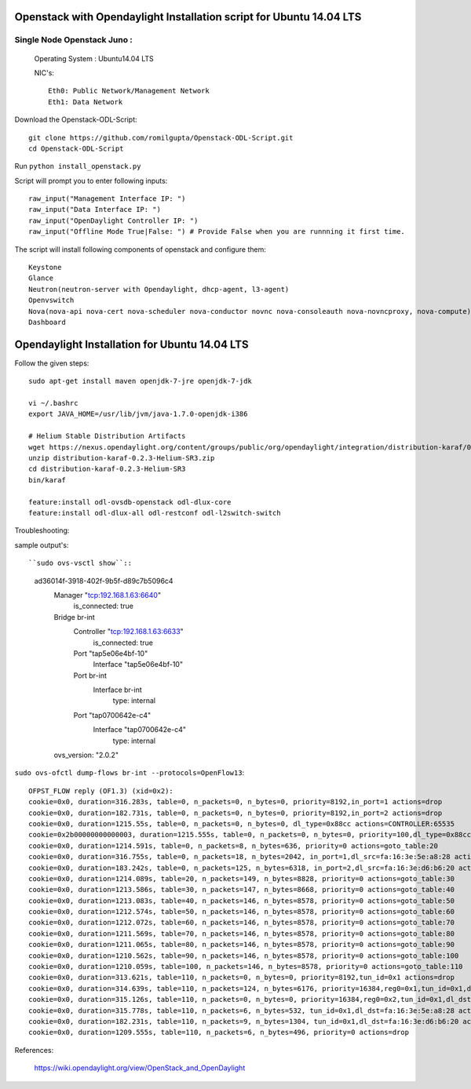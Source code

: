 ====================================================================
Openstack with Opendaylight Installation script for Ubuntu 14.04 LTS
====================================================================

Single Node Openstack Juno :
--------------------------

  Operating System : Ubuntu14.04 LTS

  NIC's::

    Eth0: Public Network/Management Network
    Eth1: Data Network

Download the Openstack-ODL-Script::
  
  git clone https://github.com/romilgupta/Openstack-ODL-Script.git
  cd Openstack-ODL-Script
  
Run ``python install_openstack.py``

Script will prompt you to enter following inputs::

  raw_input("Management Interface IP: ")
  raw_input("Data Interface IP: ")
  raw_input("OpenDaylight Controller IP: ")
  raw_input("Offline Mode True|False: ") # Provide False when you are runnning it first time.

The script will install following components of openstack and configure them::

  Keystone
  Glance
  Neutron(neutron-server with Opendaylight, dhcp-agent, l3-agent)
  Openvswitch
  Nova(nova-api nova-cert nova-scheduler nova-conductor novnc nova-consoleauth nova-novncproxy, nova-compute)
  Dashboard


==============================================
Opendaylight Installation for Ubuntu 14.04 LTS
==============================================

Follow the given steps::

  sudo apt-get install maven openjdk-7-jre openjdk-7-jdk

  vi ~/.bashrc
  export JAVA_HOME=/usr/lib/jvm/java-1.7.0-openjdk-i386

  # Helium Stable Distribution Artifacts
  wget https://nexus.opendaylight.org/content/groups/public/org/opendaylight/integration/distribution-karaf/0.2.3-Helium-SR3/distribution-karaf-0.2.3-Helium-SR3.zip
  unzip distribution-karaf-0.2.3-Helium-SR3.zip
  cd distribution-karaf-0.2.3-Helium-SR3
  bin/karaf 
  
  feature:install odl-ovsdb-openstack odl-dlux-core
  feature:install odl-dlux-all odl-restconf odl-l2switch-switch

Troubleshooting:

sample output's::
  
``sudo ovs-vsctl show``::
  
  ad36014f-3918-402f-9b5f-d89c7b5096c4
    Manager "tcp:192.168.1.63:6640"
        is_connected: true
    Bridge br-int
        Controller "tcp:192.168.1.63:6633"
            is_connected: true
        Port "tap5e06e4bf-10"
            Interface "tap5e06e4bf-10"
        Port br-int
            Interface br-int
                type: internal
        Port "tap0700642e-c4"
            Interface "tap0700642e-c4"
                type: internal
    ovs_version: "2.0.2"

  
``sudo ovs-ofctl dump-flows br-int --protocols=OpenFlow13``::
  
 OFPST_FLOW reply (OF1.3) (xid=0x2):
 cookie=0x0, duration=316.283s, table=0, n_packets=0, n_bytes=0, priority=8192,in_port=1 actions=drop
 cookie=0x0, duration=182.731s, table=0, n_packets=0, n_bytes=0, priority=8192,in_port=2 actions=drop
 cookie=0x0, duration=1215.55s, table=0, n_packets=0, n_bytes=0, dl_type=0x88cc actions=CONTROLLER:65535
 cookie=0x2b00000000000003, duration=1215.555s, table=0, n_packets=0, n_bytes=0, priority=100,dl_type=0x88cc actions=CONTROLLER:65535
 cookie=0x0, duration=1214.591s, table=0, n_packets=8, n_bytes=636, priority=0 actions=goto_table:20
 cookie=0x0, duration=316.755s, table=0, n_packets=18, n_bytes=2042, in_port=1,dl_src=fa:16:3e:5e:a8:28 actions=set_field:0x1->tun_id,load:0x1->NXM_NX_REG0[],goto_table:20
 cookie=0x0, duration=183.242s, table=0, n_packets=125, n_bytes=6318, in_port=2,dl_src=fa:16:3e:d6:b6:20 actions=set_field:0x1->tun_id,load:0x1->NXM_NX_REG0[],goto_table:20
 cookie=0x0, duration=1214.089s, table=20, n_packets=149, n_bytes=8828, priority=0 actions=goto_table:30
 cookie=0x0, duration=1213.586s, table=30, n_packets=147, n_bytes=8668, priority=0 actions=goto_table:40
 cookie=0x0, duration=1213.083s, table=40, n_packets=146, n_bytes=8578, priority=0 actions=goto_table:50
 cookie=0x0, duration=1212.574s, table=50, n_packets=146, n_bytes=8578, priority=0 actions=goto_table:60
 cookie=0x0, duration=1212.072s, table=60, n_packets=146, n_bytes=8578, priority=0 actions=goto_table:70
 cookie=0x0, duration=1211.569s, table=70, n_packets=146, n_bytes=8578, priority=0 actions=goto_table:80
 cookie=0x0, duration=1211.065s, table=80, n_packets=146, n_bytes=8578, priority=0 actions=goto_table:90
 cookie=0x0, duration=1210.562s, table=90, n_packets=146, n_bytes=8578, priority=0 actions=goto_table:100
 cookie=0x0, duration=1210.059s, table=100, n_packets=146, n_bytes=8578, priority=0 actions=goto_table:110
 cookie=0x0, duration=313.621s, table=110, n_packets=0, n_bytes=0, priority=8192,tun_id=0x1 actions=drop
 cookie=0x0, duration=314.639s, table=110, n_packets=124, n_bytes=6176, priority=16384,reg0=0x1,tun_id=0x1,dl_dst=01:00:00:00:00:00/01:00:00:00:00:00 actions=output:1,output:2
 cookie=0x0, duration=315.126s, table=110, n_packets=0, n_bytes=0, priority=16384,reg0=0x2,tun_id=0x1,dl_dst=01:00:00:00:00:00/01:00:00:00:00:00 actions=output:1,output:2
 cookie=0x0, duration=315.778s, table=110, n_packets=6, n_bytes=532, tun_id=0x1,dl_dst=fa:16:3e:5e:a8:28 actions=output:1
 cookie=0x0, duration=182.231s, table=110, n_packets=9, n_bytes=1304, tun_id=0x1,dl_dst=fa:16:3e:d6:b6:20 actions=output:2
 cookie=0x0, duration=1209.555s, table=110, n_packets=6, n_bytes=496, priority=0 actions=drop

References:

  https://wiki.opendaylight.org/view/OpenStack_and_OpenDaylight
  

